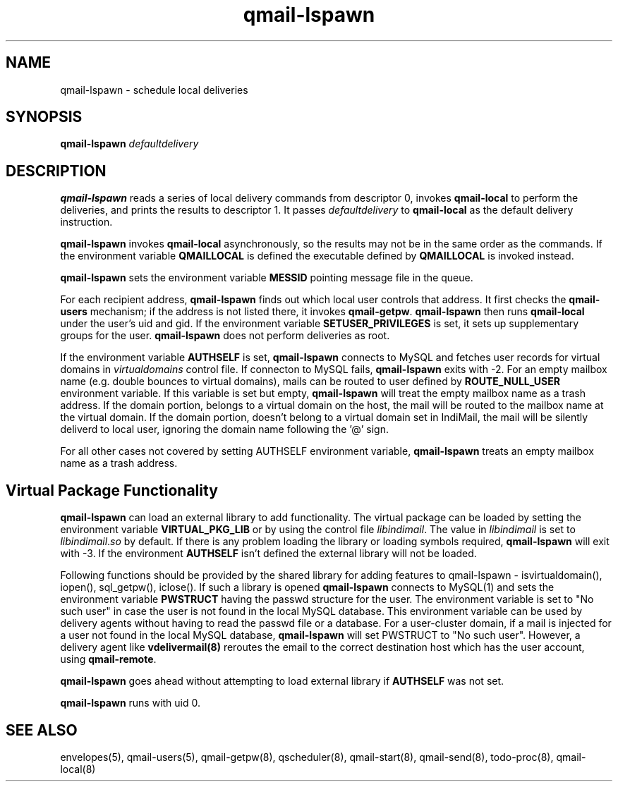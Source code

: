 .\" vim: tw=75
.TH qmail-lspawn 8
.SH NAME
qmail-lspawn \- schedule local deliveries
.SH SYNOPSIS
.B qmail-lspawn
.I defaultdelivery

.SH DESCRIPTION
\fBqmail-lspawn\fR reads a series of local delivery commands from
descriptor 0, invokes \fBqmail-local\fR to perform the deliveries, and
prints the results to descriptor 1. It passes \fIdefaultdelivery\fR to
\fBqmail-local\fR as the default delivery instruction.

\fBqmail-lspawn\fR invokes \fBqmail-local\fR asynchronously, so the results
may not be in the same order as the commands. If the environment variable
\fBQMAILLOCAL\fR is defined the executable defined by \fBQMAILLOCAL\fR is
invoked instead.

\fBqmail-lspawn\fR sets the environment variable \fBMESSID\fR pointing
message file in the queue.

For each recipient address, \fBqmail-lspawn\fR finds out which local user
controls that address. It first checks the \fBqmail-users\fR mechanism; if
the address is not listed there, it invokes \fBqmail-getpw\fR.
\fBqmail-lspawn\fR then runs \fBqmail-local\fR under the user's uid and
gid. If the environment variable \fBSETUSER_PRIVILEGES\fR is set, it sets
up supplementary groups for the user. \fBqmail-lspawn\fR does not perform
deliveries as root.

If the environment variable \fBAUTHSELF\fR is set, \fBqmail-lspawn\fR
connects to MySQL and fetches user records for virtual domains in
\fIvirtualdomains\fR control file. If connecton to MySQL fails,
\fBqmail-lspawn\fR exits with -2. For an empty mailbox name (e.g. double
bounces to virtual domains), mails can be routed to user defined by
\fBROUTE_NULL_USER\fR environment variable. If this variable is set but
empty, \fBqmail-lspawn\fR will treat the empty mailbox name as a trash
address. If the domain portion, belongs to a virtual domain on the host,
the mail will be routed to the mailbox name at the virtual domain. If the
domain portion, doesn't belong to a virtual domain set in IndiMail, the
mail will be silently deliverd to local user, ignoring the domain name
following the '@' sign.

For all other cases not covered by setting \fbAUTHSELF\fR environment
variable, \fBqmail-lspawn\fR treats an empty mailbox name as a trash
address.

.SH Virtual Package Functionality
\fBqmail-lspawn\fR can load an external library to add functionality. The
virtual package can be loaded by setting the environment variable
\fBVIRTUAL_PKG_LIB\fR or by using the control file \fIlibindimail\fR. The
value in \fIlibindimail\fR is set to \fIlibindimail\fR.\fIso\fR by default.
If there is any problem loading the library or loading symbols required,
\fBqmail-lspawn\fR will exit with -3. If the environment \fBAUTHSELF\fR
isn't defined the external library will not be loaded.

Following functions should be provided by the shared library for adding
features to qmail-lspawn - isvirtualdomain(), iopen(), sql_getpw(),
iclose(). If such a library is opened \fBqmail-lspawn\fR connects to
MySQL(1) and sets the environment variable \fBPWSTRUCT\fR having the passwd
structure for the user. The environment variable is set to "No such user"
in case the user is not found in the local MySQL database. This environment
variable can be used by delivery agents without having to read the passwd
file or a database. For a user-cluster domain, if a mail is injected for a
user not found in the local MySQL database, \fBqmail-lspawn\fR will set
PWSTRUCT to "No such user". However, a delivery agent like
\fBvdelivermail(8)\fR reroutes the email to the correct destination host
which has the user account, using \fBqmail-remote\fR.

\fBqmail-lspawn\fR goes ahead without attempting to load external library
if \fBAUTHSELF\fR was not set.

.B qmail-lspawn
runs with uid 0.

.SH "SEE ALSO"
envelopes(5),
qmail-users(5),
qmail-getpw(8),
qscheduler(8),
qmail-start(8),
qmail-send(8),
todo-proc(8),
qmail-local(8)
